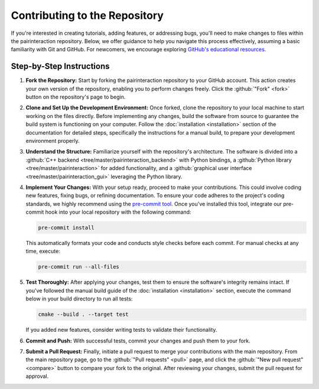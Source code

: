 Contributing to the Repository
==============================

If you're interested in creating tutorials, adding features, or addressing bugs, you'll need to make changes to files within the pairinteraction repository.
Below, we offer guidance to help you navigate this process effectively, assuming a basic familiarity with Git and GitHub. For newcomers, we encourage exploring `GitHub's educational resources`_.

.. _GitHub's educational resources: https://docs.github.com/en/get-started

Step-by-Step Instructions
-------------------------

1. **Fork the Repository:** Start by forking the pairinteraction repository to your GitHub account. This action creates your own version of the repository, enabling you to perform changes freely. Click the :github:`"Fork" <fork>` button on the repository's page to begin.

2. **Clone and Set Up the Development Environment:** Once forked, clone the repository to your local machine to start working on the files directly. Before implementing any changes, build the software from source to guarantee the build system is functioning on your computer. Follow the :doc:`installation <installation>` section of the documentation for detailed steps, specifically the instructions for a manual build, to prepare your development environment properly.

3. **Understand the Structure:** Familiarize yourself with the repository's architecture. The software is divided into a :github:`C++ backend <tree/master/pairinteraction_backend>` with Python bindings, a :github:`Python library <tree/master/pairinteraction>` for added functionality, and a :github:`graphical user interface <tree/master/pairinteraction_gui>` leveraging the Python library.

4. **Implement Your Changes:** With your setup ready, proceed to make your contributions. This could involve coding new features, fixing bugs, or refining documentation. To ensure your code adheres to the project's coding standards, we highly recommend using the `pre-commit tool`_. Once you've installed this tool, integrate our pre-commit hook into your local repository with the following command:

   .. code-block:: bash

       pre-commit install

   This automatically formats your code and conducts style checks before each commit. For manual checks at any time, execute:

   .. code-block:: bash

       pre-commit run --all-files

.. _pre-commit tool: https://pre-commit.com

5. **Test Thoroughly:** After applying your changes, test them to ensure the software's integrity remains intact. If you've followed the manual build guide of the :doc:`installation <installation>` section, execute the command below in your build directory to run all tests:

   .. code-block:: bash

       cmake --build . --target test

   If you added new features, consider writing tests to validate their functionality.

6. **Commit and Push:** With successful tests, commit your changes and push them to your fork.

7. **Submit a Pull Request:** Finally, initiate a pull request to merge your contributions with the main repository. From the main repository page, go to the :github:`"Pull requests" <pull>` page, and click the :github:`"New pull request" <compare>` button to compare your fork to the original. After reviewing your changes, submit the pull request for approval.

